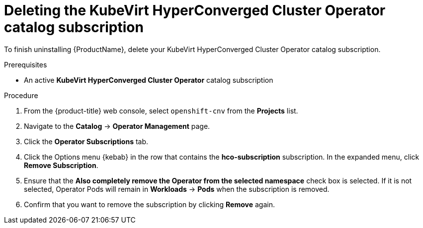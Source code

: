 // Module included in the following assemblies:
//
// * cnv/cnv_install/uninstalling-container-native-virtualization.adoc

[id="cnv-deleting-hco-subscription_{context}"]
= Deleting the KubeVirt HyperConverged Cluster Operator catalog subscription

To finish uninstalling {ProductName}, delete your KubeVirt HyperConverged
Cluster Operator catalog subscription.

.Prerequisites

* An active *KubeVirt HyperConverged Cluster Operator* catalog subscription

.Procedure

. From the {product-title} web console, select `openshift-cnv` from
the *Projects* list.

. Navigate to the *Catalog* -> *Operator Management* page.

. Click the *Operator Subscriptions* tab.

. Click the Options menu {kebab} in the row that contains the *hco-subscription*
subscription. In the expanded menu, click *Remove Subscription*.

. Ensure that the *Also completely remove the Operator from the selected namespace*
check box is selected. If it is not selected, Operator Pods will remain in
*Workloads* -> *Pods* when the subscription is removed.

. Confirm that you want to remove the subscription by clicking *Remove* again.